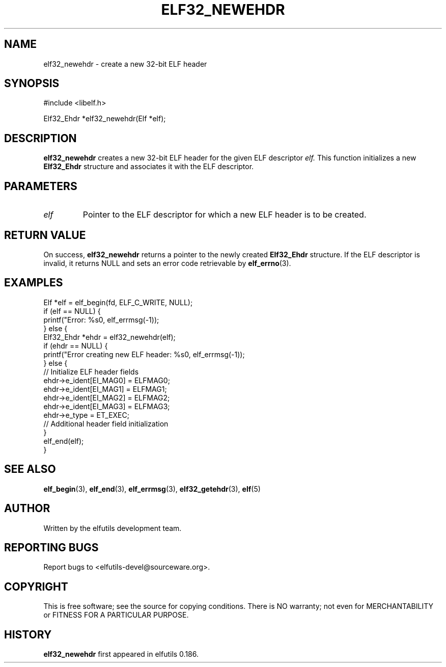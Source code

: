 .TH ELF32_NEWEHDR 3 "May 2024" "elfutils 0.186" "Library Functions Manual"
.SH NAME
elf32_newehdr \- create a new 32-bit ELF header

.SH SYNOPSIS
.nf
#include <libelf.h>

Elf32_Ehdr *elf32_newehdr(Elf *elf);
.fi

.SH DESCRIPTION
.B elf32_newehdr
creates a new 32-bit ELF header for the given ELF descriptor 
.I elf.
This function initializes a new 
.B Elf32_Ehdr
structure and associates it with the ELF descriptor.

.SH PARAMETERS
.TP
.I elf
Pointer to the ELF descriptor for which a new ELF header is to be created.

.SH RETURN VALUE
On success,
.B elf32_newehdr
returns a pointer to the newly created 
.B Elf32_Ehdr
structure. If the ELF descriptor is invalid, it returns NULL and sets an error code retrievable by
.BR elf_errno (3).

.SH EXAMPLES
.nf
Elf *elf = elf_begin(fd, ELF_C_WRITE, NULL);
if (elf == NULL) {
    printf("Error: %s\n", elf_errmsg(-1));
} else {
    Elf32_Ehdr *ehdr = elf32_newehdr(elf);
    if (ehdr == NULL) {
        printf("Error creating new ELF header: %s\n", elf_errmsg(-1));
    } else {
        // Initialize ELF header fields
        ehdr->e_ident[EI_MAG0] = ELFMAG0;
        ehdr->e_ident[EI_MAG1] = ELFMAG1;
        ehdr->e_ident[EI_MAG2] = ELFMAG2;
        ehdr->e_ident[EI_MAG3] = ELFMAG3;
        ehdr->e_type = ET_EXEC;
        // Additional header field initialization
    }
    elf_end(elf);
}
.fi

.SH SEE ALSO
.BR elf_begin (3),
.BR elf_end (3),
.BR elf_errmsg (3),
.BR elf32_getehdr (3),
.BR elf (5)

.SH AUTHOR
Written by the elfutils development team.

.SH REPORTING BUGS
Report bugs to <elfutils-devel@sourceware.org>.

.SH COPYRIGHT
This is free software; see the source for copying conditions. There is NO warranty; not even for MERCHANTABILITY or FITNESS FOR A PARTICULAR PURPOSE.

.SH HISTORY
.B elf32_newehdr
first appeared in elfutils 0.186.

